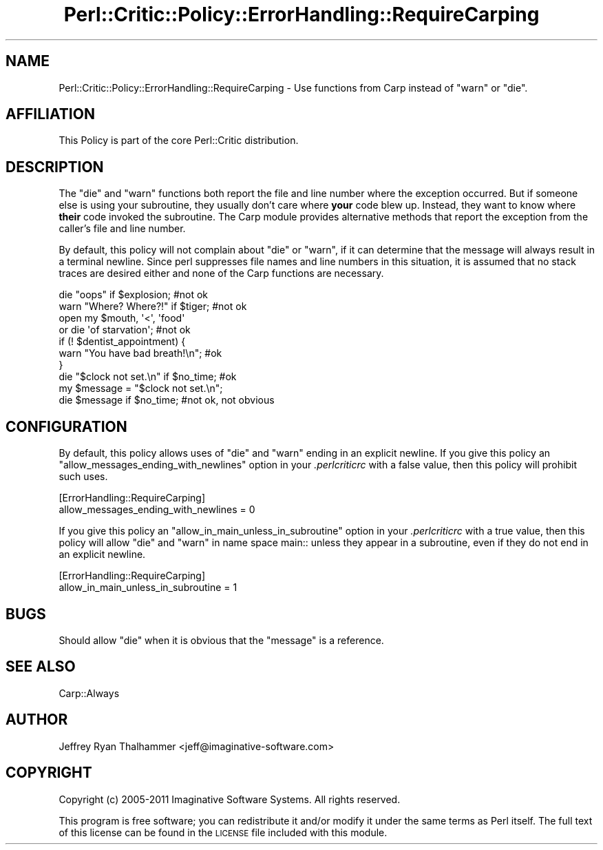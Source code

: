.\" Automatically generated by Pod::Man 2.23 (Pod::Simple 3.14)
.\"
.\" Standard preamble:
.\" ========================================================================
.de Sp \" Vertical space (when we can't use .PP)
.if t .sp .5v
.if n .sp
..
.de Vb \" Begin verbatim text
.ft CW
.nf
.ne \\$1
..
.de Ve \" End verbatim text
.ft R
.fi
..
.\" Set up some character translations and predefined strings.  \*(-- will
.\" give an unbreakable dash, \*(PI will give pi, \*(L" will give a left
.\" double quote, and \*(R" will give a right double quote.  \*(C+ will
.\" give a nicer C++.  Capital omega is used to do unbreakable dashes and
.\" therefore won't be available.  \*(C` and \*(C' expand to `' in nroff,
.\" nothing in troff, for use with C<>.
.tr \(*W-
.ds C+ C\v'-.1v'\h'-1p'\s-2+\h'-1p'+\s0\v'.1v'\h'-1p'
.ie n \{\
.    ds -- \(*W-
.    ds PI pi
.    if (\n(.H=4u)&(1m=24u) .ds -- \(*W\h'-12u'\(*W\h'-12u'-\" diablo 10 pitch
.    if (\n(.H=4u)&(1m=20u) .ds -- \(*W\h'-12u'\(*W\h'-8u'-\"  diablo 12 pitch
.    ds L" ""
.    ds R" ""
.    ds C` ""
.    ds C' ""
'br\}
.el\{\
.    ds -- \|\(em\|
.    ds PI \(*p
.    ds L" ``
.    ds R" ''
'br\}
.\"
.\" Escape single quotes in literal strings from groff's Unicode transform.
.ie \n(.g .ds Aq \(aq
.el       .ds Aq '
.\"
.\" If the F register is turned on, we'll generate index entries on stderr for
.\" titles (.TH), headers (.SH), subsections (.SS), items (.Ip), and index
.\" entries marked with X<> in POD.  Of course, you'll have to process the
.\" output yourself in some meaningful fashion.
.ie \nF \{\
.    de IX
.    tm Index:\\$1\t\\n%\t"\\$2"
..
.    nr % 0
.    rr F
.\}
.el \{\
.    de IX
..
.\}
.\"
.\" Accent mark definitions (@(#)ms.acc 1.5 88/02/08 SMI; from UCB 4.2).
.\" Fear.  Run.  Save yourself.  No user-serviceable parts.
.    \" fudge factors for nroff and troff
.if n \{\
.    ds #H 0
.    ds #V .8m
.    ds #F .3m
.    ds #[ \f1
.    ds #] \fP
.\}
.if t \{\
.    ds #H ((1u-(\\\\n(.fu%2u))*.13m)
.    ds #V .6m
.    ds #F 0
.    ds #[ \&
.    ds #] \&
.\}
.    \" simple accents for nroff and troff
.if n \{\
.    ds ' \&
.    ds ` \&
.    ds ^ \&
.    ds , \&
.    ds ~ ~
.    ds /
.\}
.if t \{\
.    ds ' \\k:\h'-(\\n(.wu*8/10-\*(#H)'\'\h"|\\n:u"
.    ds ` \\k:\h'-(\\n(.wu*8/10-\*(#H)'\`\h'|\\n:u'
.    ds ^ \\k:\h'-(\\n(.wu*10/11-\*(#H)'^\h'|\\n:u'
.    ds , \\k:\h'-(\\n(.wu*8/10)',\h'|\\n:u'
.    ds ~ \\k:\h'-(\\n(.wu-\*(#H-.1m)'~\h'|\\n:u'
.    ds / \\k:\h'-(\\n(.wu*8/10-\*(#H)'\z\(sl\h'|\\n:u'
.\}
.    \" troff and (daisy-wheel) nroff accents
.ds : \\k:\h'-(\\n(.wu*8/10-\*(#H+.1m+\*(#F)'\v'-\*(#V'\z.\h'.2m+\*(#F'.\h'|\\n:u'\v'\*(#V'
.ds 8 \h'\*(#H'\(*b\h'-\*(#H'
.ds o \\k:\h'-(\\n(.wu+\w'\(de'u-\*(#H)/2u'\v'-.3n'\*(#[\z\(de\v'.3n'\h'|\\n:u'\*(#]
.ds d- \h'\*(#H'\(pd\h'-\w'~'u'\v'-.25m'\f2\(hy\fP\v'.25m'\h'-\*(#H'
.ds D- D\\k:\h'-\w'D'u'\v'-.11m'\z\(hy\v'.11m'\h'|\\n:u'
.ds th \*(#[\v'.3m'\s+1I\s-1\v'-.3m'\h'-(\w'I'u*2/3)'\s-1o\s+1\*(#]
.ds Th \*(#[\s+2I\s-2\h'-\w'I'u*3/5'\v'-.3m'o\v'.3m'\*(#]
.ds ae a\h'-(\w'a'u*4/10)'e
.ds Ae A\h'-(\w'A'u*4/10)'E
.    \" corrections for vroff
.if v .ds ~ \\k:\h'-(\\n(.wu*9/10-\*(#H)'\s-2\u~\d\s+2\h'|\\n:u'
.if v .ds ^ \\k:\h'-(\\n(.wu*10/11-\*(#H)'\v'-.4m'^\v'.4m'\h'|\\n:u'
.    \" for low resolution devices (crt and lpr)
.if \n(.H>23 .if \n(.V>19 \
\{\
.    ds : e
.    ds 8 ss
.    ds o a
.    ds d- d\h'-1'\(ga
.    ds D- D\h'-1'\(hy
.    ds th \o'bp'
.    ds Th \o'LP'
.    ds ae ae
.    ds Ae AE
.\}
.rm #[ #] #H #V #F C
.\" ========================================================================
.\"
.IX Title "Perl::Critic::Policy::ErrorHandling::RequireCarping 3"
.TH Perl::Critic::Policy::ErrorHandling::RequireCarping 3 "2011-06-03" "perl v5.12.3" "User Contributed Perl Documentation"
.\" For nroff, turn off justification.  Always turn off hyphenation; it makes
.\" way too many mistakes in technical documents.
.if n .ad l
.nh
.SH "NAME"
Perl::Critic::Policy::ErrorHandling::RequireCarping \- Use functions from Carp instead of "warn" or "die".
.SH "AFFILIATION"
.IX Header "AFFILIATION"
This Policy is part of the core Perl::Critic
distribution.
.SH "DESCRIPTION"
.IX Header "DESCRIPTION"
The \f(CW\*(C`die\*(C'\fR and \f(CW\*(C`warn\*(C'\fR functions both report the file and line number
where the exception occurred.  But if someone else is using your
subroutine, they usually don't care where \fByour\fR code blew up.
Instead, they want to know where \fBtheir\fR code invoked the subroutine.
The Carp module provides alternative methods that report the
exception from the caller's file and line number.
.PP
By default, this policy will not complain about \f(CW\*(C`die\*(C'\fR or \f(CW\*(C`warn\*(C'\fR, if
it can determine that the message will always result in a terminal
newline.  Since perl suppresses file names and line numbers in this
situation, it is assumed that no stack traces are desired either and
none of the Carp functions are necessary.
.PP
.Vb 2
\&    die "oops" if $explosion;             #not ok
\&    warn "Where? Where?!" if $tiger;      #not ok
\&
\&    open my $mouth, \*(Aq<\*(Aq, \*(Aqfood\*(Aq
\&        or die \*(Aqof starvation\*(Aq;           #not ok
\&
\&    if (! $dentist_appointment) {
\&        warn "You have bad breath!\en";    #ok
\&    }
\&
\&    die "$clock not set.\en" if $no_time;  #ok
\&
\&    my $message = "$clock not set.\en";
\&    die $message if $no_time;             #not ok, not obvious
.Ve
.SH "CONFIGURATION"
.IX Header "CONFIGURATION"
By default, this policy allows uses of \f(CW\*(C`die\*(C'\fR and \f(CW\*(C`warn\*(C'\fR ending in an
explicit newline. If you give this policy an
\&\f(CW\*(C`allow_messages_ending_with_newlines\*(C'\fR option in your \fI.perlcriticrc\fR
with a false value, then this policy will prohibit such uses.
.PP
.Vb 2
\&    [ErrorHandling::RequireCarping]
\&    allow_messages_ending_with_newlines = 0
.Ve
.PP
If you give this policy an \f(CW\*(C`allow_in_main_unless_in_subroutine\*(C'\fR option
in your \fI.perlcriticrc\fR with a true value, then this policy will allow
\&\f(CW\*(C`die\*(C'\fR and \f(CW\*(C`warn\*(C'\fR in name space main:: unless they appear in a
subroutine, even if they do not end in an explicit newline.
.PP
.Vb 2
\&    [ErrorHandling::RequireCarping]
\&    allow_in_main_unless_in_subroutine = 1
.Ve
.SH "BUGS"
.IX Header "BUGS"
Should allow \f(CW\*(C`die\*(C'\fR when it is obvious that the \*(L"message\*(R" is a reference.
.SH "SEE ALSO"
.IX Header "SEE ALSO"
Carp::Always
.SH "AUTHOR"
.IX Header "AUTHOR"
Jeffrey Ryan Thalhammer <jeff@imaginative\-software.com>
.SH "COPYRIGHT"
.IX Header "COPYRIGHT"
Copyright (c) 2005\-2011 Imaginative Software Systems.  All rights reserved.
.PP
This program is free software; you can redistribute it and/or modify
it under the same terms as Perl itself.  The full text of this license
can be found in the \s-1LICENSE\s0 file included with this module.
